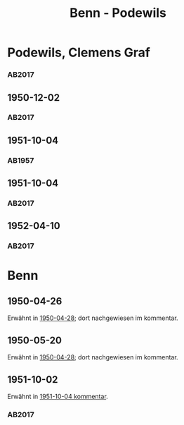 #+STARTUP: content
#+STARTUP: showall
 #+STARTUP: showeverything
#+TITLE: Benn - Podewils

* Podewils, Clemens Graf
:PROPERTIES:
:EMPF:     1
:FROM_All: Benn
:TO_All: Podewils, Clemens Graf
:GEB: 1
:TOD: 1905
:END: 1978
** 1950-04-28
   :PROPERTIES:
   :CUSTOM_ID: pod1950-04-28
   :TRAD: Archiv der BAdSK
   :ORT: Berlin
   :END:
*** AB2017
    :PROPERTIES:
    :NR:       168
    :S:        212
    :AUSL:     
    :FAKS:     
    :S_KOM:    506
    :VORL:     
    :END:
** 1950-12-02
   :PROPERTIES:
   :CUSTOM_ID: pod1950-12-02
   :TRAD: Archiv der BAdSK
   :ORT: Berlin
   :END:
*** AB2017
    :PROPERTIES:
    :NR:       179
    :S:        226-27
    :AUSL:     
    :FAKS:     
    :S_KOM:    518
    :VORL:     
    :END:
** 1951-10-04
  :PROPERTIES:
  :CUSTOM_ID: pod1951-10-04
  :TRAD:     
  :END:
*** AB1957
:PROPERTIES:
:S: 219
:S_KOM: 373
:END:
** 1951-10-04
   :PROPERTIES:
   :CUSTOM_ID: pod1951-10-04
   :TRAD: Archiv der BAdSK
   :ORT: Berlin
   :END:
*** AB2017
    :PROPERTIES:
    :NR:       202
    :S:        249-50
    :AUSL:     
    :FAKS:     
    :S_KOM:    534
    :VORL:     
    :END:
** 1952-04-10
   :PROPERTIES:
   :CUSTOM_ID: pod1952-04-10
   :TRAD: Archiv der BAdSK
   :ORT: 
   :END:
*** AB2017
    :PROPERTIES:
    :NR:       
    :S:        539-40 (kommentar zu nr. 210)
    :AUSL:     
    :FAKS:     
    :S_KOM:    539-40
    :VORL:     
    :END:
* Benn
:PROPERTIES:
:TO: Benn
:FROM: Podewils, Clemens Graf
:END:
** 1950-04-26
  :PROPERTIES:
  :CUSTOM_ID: podb1950-04-26
  :TRAD:     DLA/Benn
  :END:
Erwähnt in [[#pod1950-04-28][1950-04-28]]; dort nachgewiesen im kommentar.
** 1950-05-20
  :PROPERTIES:
  :CUSTOM_ID: podb1950-05-20
  :TRAD:     DLA/Benn
  :END:
Erwähnt in [[#pod1950-04-28][1950-04-28]]; dort nachgewiesen im kommentar.
** 1951-10-02
   :PROPERTIES:
   :CUSTOM_ID: podb1951-10-02
   :TRAD: Archiv der BAdSK
   :ORT: 
   :END:
Erwähnt in [[#pod1951-10-04][1951-10-04 kommentar]].
*** AB2017
    :PROPERTIES:
    :NR:       
    :S:        534 (kommentar zu nr. 202)
    :AUSL:     
    :FAKS:     
    :S_KOM:    534
    :VORL:     
    :END:
